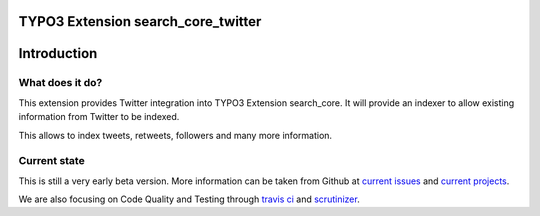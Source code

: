 TYPO3 Extension search_core_twitter
===================================

Introduction
============

What does it do?
----------------

This extension provides Twitter integration into TYPO3 Extension search_core.
It will provide an indexer to allow existing information from Twitter to be indexed.

This allows to index tweets, retweets, followers and many more information.

Current state
-------------

This is still a very early beta version. More information can be taken from Github at
`current issues`_ and `current projects`_.

We are also focusing on Code Quality and Testing through `travis ci`_ and `scrutinizer`_.

.. _current issues: https://github.com/Codappix/search_core_twitter/issues
.. _current projects: https://github.com/Codappix/search_core_twitter/projects
.. _travis ci: https://travis-ci.org/Codappix/search_core_twitter
.. _scrutinizer: https://scrutinizer-ci.com/g/Codappix/search_core_twitter/inspections
